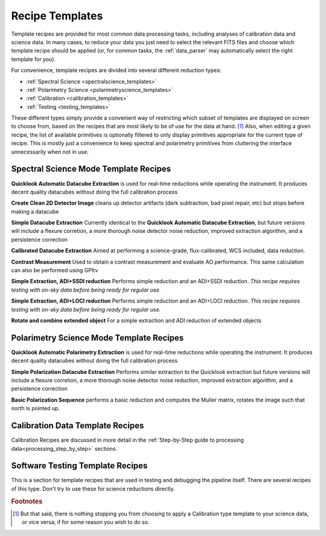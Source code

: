 .. _templates:

Recipe Templates
==================

Template recipes are provided for most common data processing tasks, including
analyses of calibration data and science data. In many cases, to reduce your data
you just need to select the relevant FITS files and choose which template recipe
should be applied (or, for common tasks, the :ref:`data_parser` may automatically select the right template for you). 


For convenience, template recipes are divided into several different reduction types:

* :ref:`Spectral Science <spectralscience_templates>`
* :ref:`Polarimetry Science <polarimetryscience_templates>`
* :ref:`Calibration <calibration_templates>`
* :ref:`Testing <testing_templates>`

These different types simply provide a convenient way of restricting which subset of
templates are displayed on screen to choose from, based on the recipes that are 
most likely to be of use for the data at hand. [#footnote1]_ Also, when editing a given recipe, the list of available primitives 
is optionally filtered to only display primitives appropriate for the current type of recipe. This is mostly just a convenience to keep 
spectral and polarimetry primitives from cluttering the interface unnecessarily when not in use. 



.. _spectralscience_templates:

Spectral Science Mode Template Recipes
---------------------------------------


**Quicklook Automatic Datacube Extraction** is used for real-time reductions while operating the instrument. It produces decent quality datacubes without doing the full calibration process

**Create Clean 2D Detector Image** cleans up detector artifacts (dark subtraction, bad pixel repair, etc) but stops before making a datacube

**Simple Datacube Extraction** Currently identical to the **Quicklook Automatic Datacube Extraction**, but future versions will include a flexure corretion, a more thorough noise detector noise reduction, improved extraction algorithm, and a persistence correction

**Calibrated Datacube Extraction** Aimed at performing a science-grade, flux-calibrated, WCS included, data reduction.

**Contrast Measurement** Used to obtain a contrast measurement and evaluate AO performance. This same calculation can also be performed using GPItv

**Simple Extraction, ADI+SSDI reduction** Performs simple reduction and an ADI+SSDI reduction. *This recipe requires testing with on-sky data before being ready for regular use.*

**Simple Extraction, ADI+LOCI reduction** Performs simple reduction and an ADI+LOCI reduction. *This recipe requires testing with on-sky data before being ready for regular use.*


**Rotate and combine extended object** For a simple extraction and ADI reduction of extended objects


.. _polarimetryscience_templates:

Polarimetry Science Mode Template Recipes
-------------------------------------------


**Quicklook Automatic Polarimetry Extraction** is used for real-time reductions while operating the instrument. It produces decent quality datacubes without doing the full calibration process

**Simple Polarization Datacube Extraction** Performs similar extraction to the Quicklook extraction but future versions will include a flexure corretion, a more thorough noise detector noise reduction, improved extraction algorithm, and a persistence correction
 
**Basic Polarization Sequence** performs a basic reduction and computes the Muller matrix, rotates the image such that north is pointed up.



.. _calibration_templates:

Calibration Data Template Recipes
---------------------------------------

Calibration Recipes are discussed in more detail in the :ref:`Step-by-Step guide to processing data<processing_step_by_step>` sections.


.. _testing_templates:

Software Testing Template Recipes
---------------------------------------

This is a section for template recipes that are used in testing and debugging
the pipeline itself. There are several recipes of this type. Don't try to use these for science reductions directly.

.. rubric:: Footnotes

.. [#footnote1] But that said, there is nothing stopping you from choosing to apply a 
                Calibration type template to your science data, or vice versa, if 
                for some reason you wish to do so.  

